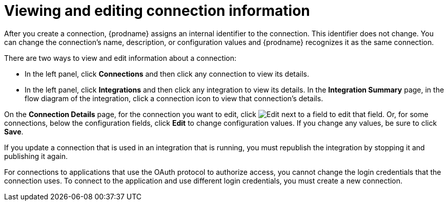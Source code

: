 [id='viewing-and-editing-connection-information']
= Viewing and editing connection information

After you create a connection, {prodname} assigns an internal identifier to
the connection. This identifier does not change. You can
change the connection's name, description, or configuration values and 
{prodname} recognizes it as the same connection.  

There are two ways to view and edit information about a connection:

* In the left panel, click *Connections* and then click any connection to
view its details. 

* In the left panel, click *Integrations* and then click any integration
to view its details. In the *Integration Summary* page, in the flow diagram 
of the integration, click a 
connection icon to view that connection's details. 

On the *Connection Details* page, for the connection you want to edit, click 
image:images/PencilForEditing.png[Edit] next to a field to edit that field. 
Or, for some connections, below the configuration fields, click *Edit* to
change configuration values. If you change any values, be sure to click
*Save*. 

If you update a connection that is used in an integration that is running,
you must republish the integration by stopping it and publishing it again. 

For connections to applications that use the OAuth protocol to authorize 
access, you cannot change the login credentials that the connection uses.
To connect to the application and use different login credentials, you 
must create a new connection. 
